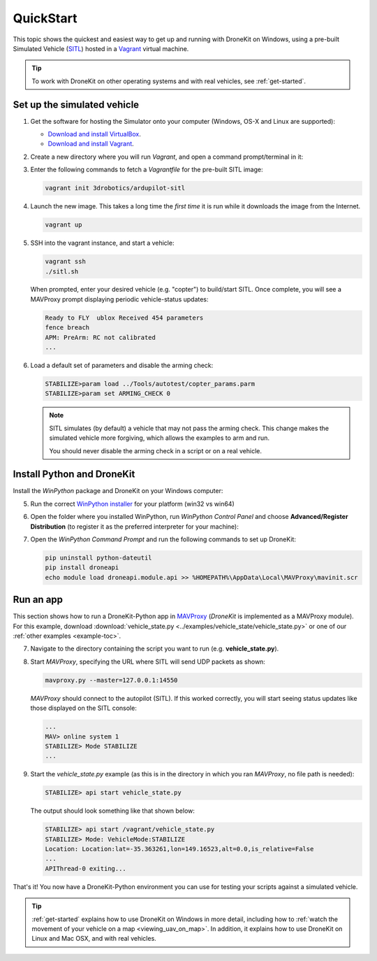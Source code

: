 .. _quick-start:

==========
QuickStart
==========

This topic shows the quickest and easiest way to get up and running with DroneKit on Windows, using a pre-built Simulated 
Vehicle (`SITL <http://dev.ardupilot.com/wiki/simulation-2/sitl-simulator-software-in-the-loop/>`_) hosted in 
a `Vagrant <https://www.vagrantup.com/>`_ virtual machine.

.. tip:: To work with DroneKit on other operating systems and with real vehicles, see :ref:`get-started`.


.. _vagrant-sitl-from-full-image:

Set up the simulated vehicle
============================

1. Get the software for hosting the Simulator onto your computer (Windows, OS-X and Linux are supported):

   * `Download and install VirtualBox <https://www.virtualbox.org/wiki/Downloads>`_.
   * `Download and install Vagrant <https://www.vagrantup.com/downloads.html>`_.

2. Create a new directory where you will run *Vagrant*, and open a command prompt/terminal in it: 

3. Enter the following commands to fetch a *Vagrantfile* for the pre-built SITL image:

   .. code:: bash

       vagrant init 3drobotics/ardupilot-sitl

4. Launch the new image. This takes a long time the *first time* it is run while it downloads the image from the Internet.

   .. code:: bash

       vagrant up

5. SSH into the vagrant instance, and start a vehicle:

   .. code:: bash

       vagrant ssh
       ./sitl.sh
   
   When prompted, enter your desired vehicle (e.g. "copter") to build/start SITL.
   Once complete, you will see a MAVProxy prompt displaying periodic vehicle-status updates: 

   .. code:: bash

       Ready to FLY  ublox Received 454 parameters
       fence breach
       APM: PreArm: RC not calibrated
       ...

.. _disable-arming-checks:

6. Load a default set of parameters and disable the arming check:

   .. code:: bash
       
       STABILIZE>param load ../Tools/autotest/copter_params.parm
       STABILIZE>param set ARMING_CHECK 0

   .. note:: 
   
       SITL simulates (by default) a vehicle that may not pass the arming check. This change makes the simulated
       vehicle more forgiving, which allows the examples to arm and run. 
	   
       You should never disable the arming check in a script or on a real vehicle.

Install Python and DroneKit
===========================

Install the *WinPython* package and DroneKit on your Windows computer:

5. Run the correct `WinPython installer <http://sourceforge.net/projects/winpython/files/WinPython_2.7/2.7.6.4/>`_ for your platform (win32 vs win64)

6. Open the folder where you installed WinPython, run *WinPython Control Panel* and choose **Advanced/Register Distribution** (to register it as the preferred interpreter for your machine):

   .. image:: http://dev.ardupilot.com/wp-content/uploads/sites/6/2014/03/Screenshot-from-2014-09-03-083816.png

7. Open the *WinPython Command Prompt* and run the following commands to set up DroneKit:

   .. code:: bat

       pip uninstall python-dateutil
       pip install droneapi
       echo module load droneapi.module.api >> %HOMEPATH%\AppData\Local\MAVProxy\mavinit.scr

		
Run an app
==========

This section shows how to run a DroneKit-Python app in `MAVProxy <http://tridge.github.io/MAVProxy/>`_ (*DroneKit* is implemented as a MAVProxy module). For this example, download :download:`vehicle_state.py <../examples/vehicle_state/vehicle_state.py>` or one of our :ref:`other examples <example-toc>`.

	   
7. Navigate to the directory containing the script you want to run (e.g. **vehicle_state.py**).

8. Start *MAVProxy*, specifying the URL where SITL will send UDP packets as shown:

   .. code:: bash

       mavproxy.py --master=127.0.0.1:14550

   *MAVProxy* should connect to the autopilot (SITL). If this worked correctly, you will start seeing status updates like those 
   displayed on the SITL console:
	   
   .. code:: bash

       ...
       MAV> online system 1
       STABILIZE> Mode STABILIZE
       ...


	   
9. Start the *vehicle_state.py* example (as this is in the directory in which you ran *MAVProxy*, no file path is needed):

   .. code:: bash

       STABILIZE> api start vehicle_state.py

   The output should look something like that shown below:

   .. code:: bash
 
       STABILIZE> api start /vagrant/vehicle_state.py
       STABILIZE> Mode: VehicleMode:STABILIZE
       Location: Location:lat=-35.363261,lon=149.16523,alt=0.0,is_relative=False
       ...
       APIThread-0 exiting...

That's it! You now have a DroneKit-Python environment you can use for testing your scripts against a simulated vehicle.

.. tip::

    :ref:`get-started` explains how to use DroneKit on Windows in more detail, including how to :ref:`watch the 
    movement of your vehicle on a map <viewing_uav_on_map>`. In addition, it explains how to use DroneKit on Linux and Mac OSX,  
    and with real vehicles.


